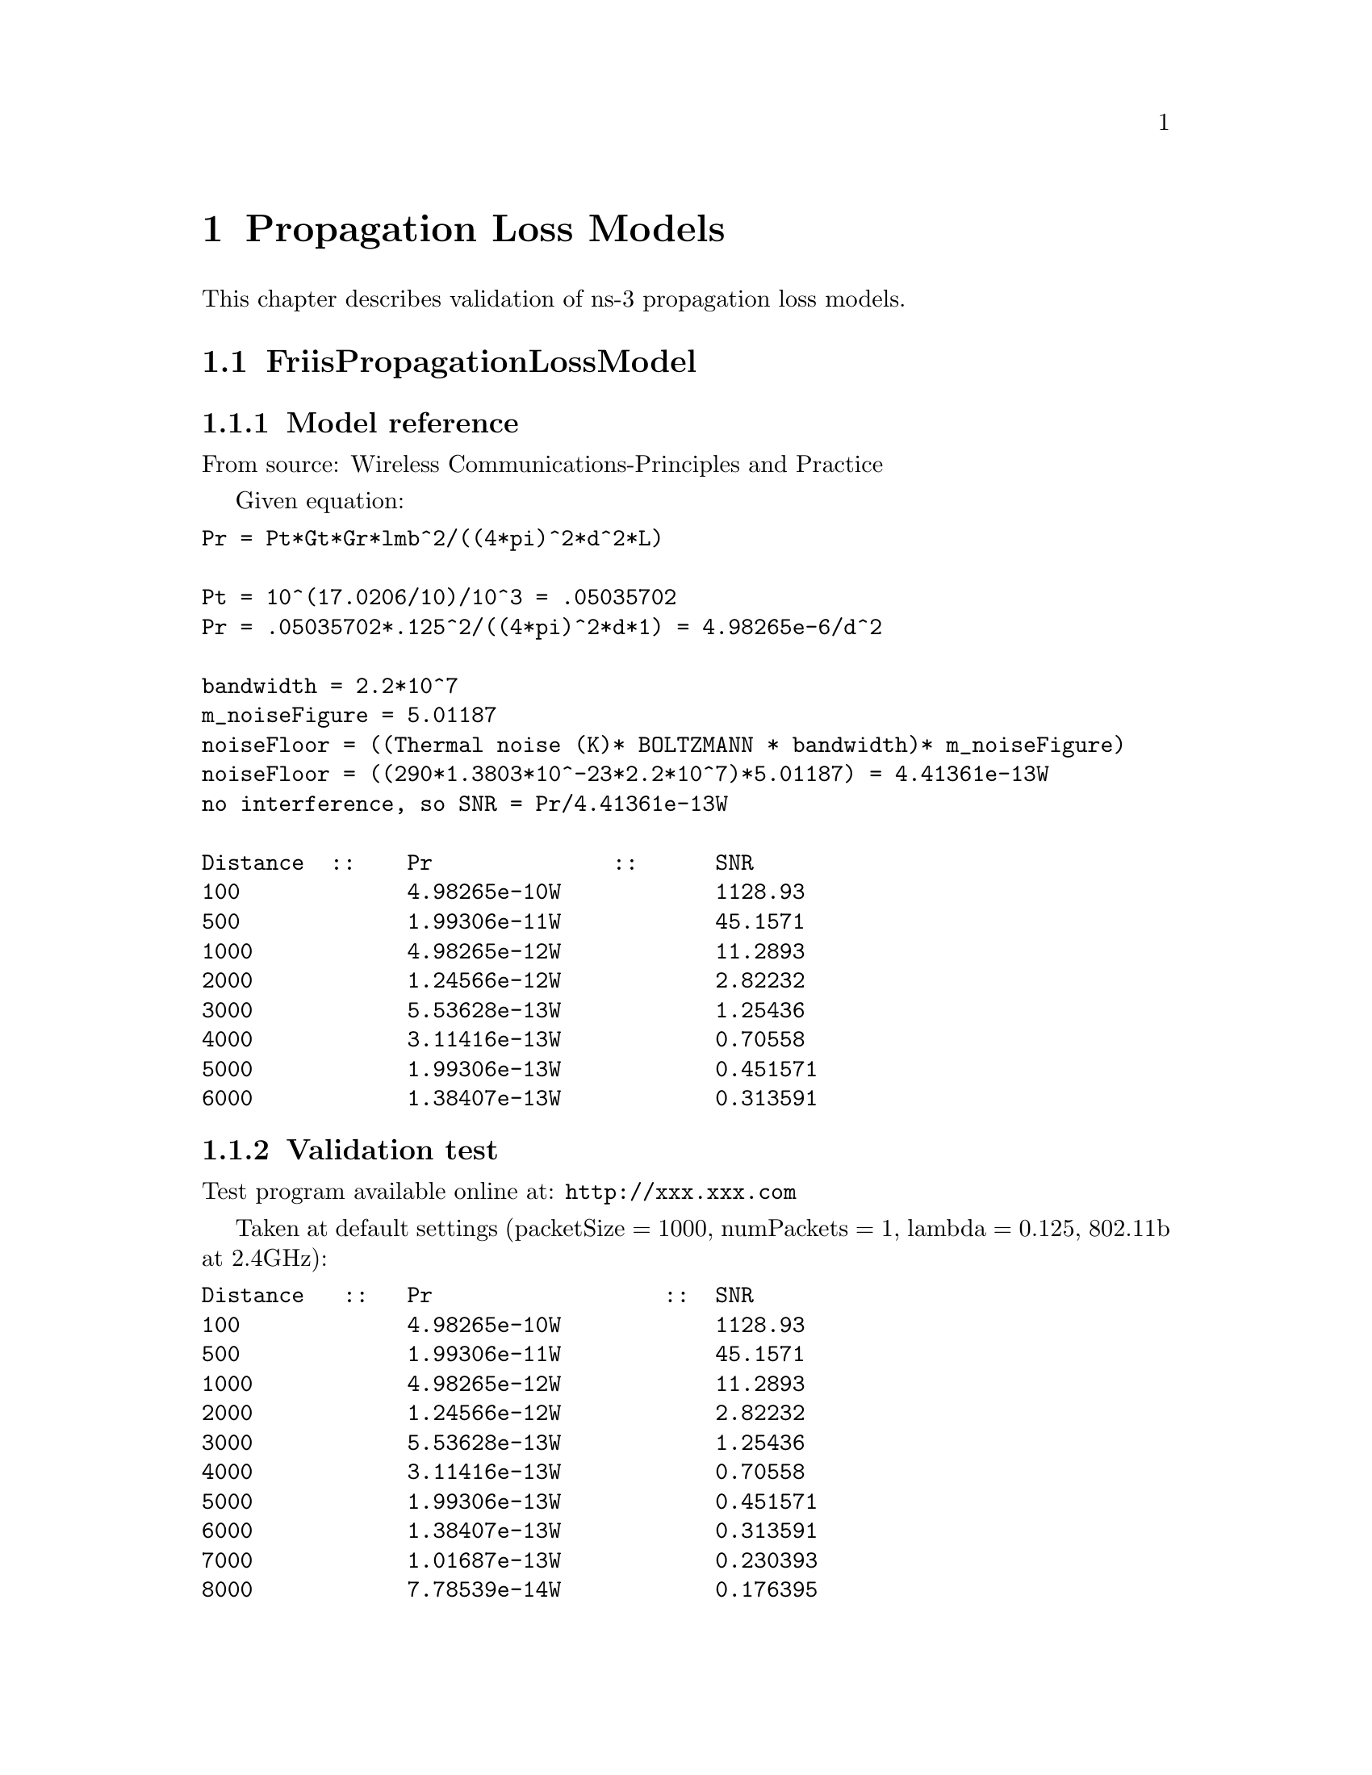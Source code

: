 @node Propagation Loss Models
@chapter Propagation Loss Models
@anchor{chap:propagation-loss-models}

This chapter describes validation of ns-3 propagation loss models.

@section FriisPropagationLossModel

@subsection Model reference 

From source: @uref{http://www.scribd.com/doc/6650712/Wireless-CommunicationsPrinciples-and-Practice-Theodore-S,, Wireless Communications-Principles and Practice ,Theodore S Rappaport  pg. 71 }

Given equation:
@verbatim
Pr = Pt*Gt*Gr*lmb^2/((4*pi)^2*d^2*L)

Pt = 10^(17.0206/10)/10^3 = .05035702 
Pr = .05035702*.125^2/((4*pi)^2*d*1) = 4.98265e-6/d^2

bandwidth = 2.2*10^7 
m_noiseFigure = 5.01187 
noiseFloor = ((Thermal noise (K)* BOLTZMANN * bandwidth)* m_noiseFigure) 
noiseFloor = ((290*1.3803*10^-23*2.2*10^7)*5.01187) = 4.41361e-13W 
no interference, so SNR = Pr/4.41361e-13W

Distance  ::  	Pr		::	SNR 
100		4.98265e-10W		1128.93 
500		1.99306e-11W		45.1571 
1000		4.98265e-12W		11.2893 
2000		1.24566e-12W		2.82232 
3000		5.53628e-13W		1.25436 
4000		3.11416e-13W		0.70558 
5000		1.99306e-13W		0.451571 
6000		1.38407e-13W		0.313591 
@end verbatim

@subsection Validation test

Test program available online at: @uref{http://xxx.xxx.com,,}

Taken at default settings (packetSize = 1000, numPackets = 1, lambda = 0.125, 802.11b at 2.4GHz):
@verbatim
Distance   ::   Pr		    ::	SNR 
100		4.98265e-10W		1128.93 
500		1.99306e-11W		45.1571 
1000		4.98265e-12W		11.2893 
2000		1.24566e-12W		2.82232 
3000		5.53628e-13W		1.25436 
4000		3.11416e-13W		0.70558 
5000		1.99306e-13W		0.451571 
6000		1.38407e-13W		0.313591 
7000		1.01687e-13W		0.230393 
8000		7.78539e-14W		0.176395
@end verbatim

@subsection Discussion

As can be seen, the SNR outputted from the simulator, and the SNR computed from the source's equation are identical.

@section LogDistancePropagationLossModel

@subsection Model reference

From source: @uref{http://www.plextek.co.uk/papers/aps2005mcw.pdf,, Urban Propagation Measurements and Statistical Path Loss Model at 3.5 GHz, Marcus C. Walden, Frank J. Rowsell}

Given equation:
@verbatim
PL{dBm} = PL(d0) + 10*n*log(d/d0) + Xs

PL(1) from friis at 2.4GHz: 40.045997dBm
PL{dBm} = 10*log(.050357/Pr) = 40.045997 + 10*n*log(d) + Xg 
Pr = .050357/(10^((40.045997 + 10*n*log(d) + Xg)/10))

bandwidth = 2.2*10^7 
m_noiseFigure = 5.01187 
no interference, so SNR = Pr/4.41361e-13W 
@end verbatim

taking Xg to be constant at 0 to match ns-3 output:
@verbatim
Distance   ::   Pr 		::	SNR
10		4.98265e-9		11289.3 
20		6.22831e-10		1411.16 
40		7.78539e-11		176.407 
60		2.30678e-11		52.2652 
80		9.73173e-12		22.0494 
100		4.98265e-12		11.2893 
200		6.22831e-13		1.41116 
500		3.98612e-14		.090314 
1000		4.98265e-15		.011289
@end verbatim

@subsection Validation test

Test program available online at: @uref{http://xxx.xxx.com,,}

Taken at default settings (packetSize = 1000, numPackets = 1, exponent = 3, reference loss = 46.6777, 802.11b at 2.4GHz)
@verbatim
Distance   ::   Pr		::	snr 
10		4.98471e-9		11293.9 
20		6.23089e-10		1411.74 
40		7.78861e-11		176.468 
60		2.30774e-11		52.2868 
80		9.72576e-12		22.0585 
100		4.98471e-12		11.2939 
200		6.23089e-13		1.41174 
500		3.98777e-14		0.0903516 
1000		4.98471e-15		0.0112939
@end verbatim


@subsection Discussion
There is a ~.04% error between these results. I do not believe this is 
due to rounding, as the results taken from the equation from the source 
match exactly with the Friis results taken at one less power of ten. 
(Friis and LogDistance can be modeled by Pt*Gt*Gr*lmb^2/((4*pi)^2*d^n*L), 
where n is the exponent. n is 2 for Friis, and 3 for logDistance, which 
accounts for the power of ten. ie: Friis at 100m is equivalent to LogDistance 
at 10m.)  Perhaps the ns-3 takes the random number into account despite 
not being listed in the source.

